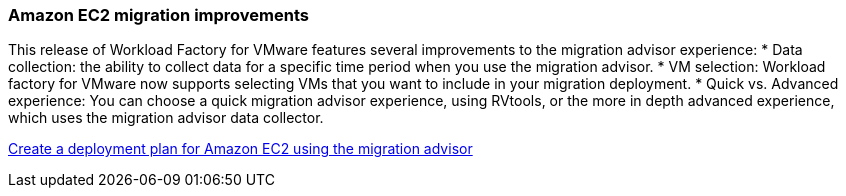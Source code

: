 === Amazon EC2 migration improvements

This release of Workload Factory for VMware features several improvements to the migration advisor experience:
* Data collection: the ability to collect data for a specific time period when you use the migration advisor.
* VM selection: Workload factory for VMware now supports selecting VMs that you want to include in your migration deployment.
* Quick vs. Advanced experience: You can choose a quick migration advisor experience, using RVtools, or the more in depth advanced experience, which uses the migration advisor data collector.

https://docs.netapp.com/us-en/workload-vmware/launch-onboarding-advisor-native.html[Create a deployment plan for Amazon EC2 using the migration advisor]
// Use absolute links in these files
